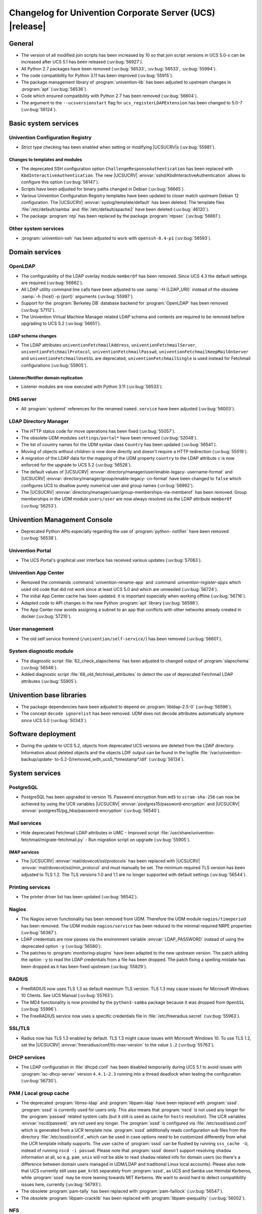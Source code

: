 .. SPDX-FileCopyrightText: 2021-2024 Univention GmbH
..
.. SPDX-License-Identifier: AGPL-3.0-only

.. _relnotes-changelog:

#########################################################
Changelog for Univention Corporate Server (UCS) |release|
#########################################################

.. _changelog-general:

*******
General
*******

* The version of all modified join scripts has been increased by 10 so that join
  script versions in UCS 5.0-x can be increased after UCS 5.1 has been released
  (:uv:bug:`56927`).

* All Python 2.7 packages have been removed (:uv:bug:`56533`, :uv:bug:`56533`,
  :uv:bug:`55994`).

* The code compatibility for Python 3.11 has been improved (:uv:bug:`55915`).

* The package management library of :program:`univention-lib` has been adjusted to
  upstream changes in :program:`apt` (:uv:bug:`56536`).

* Code which ensured compatibility with Python 2.7 has been removed
  (:uv:bug:`56604`).

* The argument to the ``--ucsversionstart`` flag for
  ``ucs_registerLDAPExtension`` has been changed to 5.0-7 (:uv:bug:`56124`).

.. _changelog-basic:

*********************
Basic system services
*********************

.. _changelog-basis-ucr:

Univention Configuration Registry
=================================

* Strict type checking has been enabled when setting or modifying |UCSUCRV|\ s
  (:uv:bug:`55981`).

.. _changelog-basis-ucr-template:

Changes to templates and modules
--------------------------------

* The deprecated SSH configuration option ``ChallengeResponseAuthentication``
  has been replaced with ``KbdInteractiveAuthentication``. The new |UCSUCRV|
  :envvar:`sshd/KbdInteractiveAuthentication` allows to configure this option
  (:uv:bug:`56147`).

* Scripts have been adjusted for binary paths changed in Debian
  (:uv:bug:`56665`).

* Various Univention Configuration Registry templates have been updated to
  closer match upstream Debian 12 configuration. The |UCSUCRV|
  :envvar:`syslog/template/default` has been deleted. The template files
  :file:`/etc/default/samba` and :file:`/etc/default/apache2` have been deleted
  (:uv:bug:`46120`).

* The package :program:`ntp` has been replaced by the package :program:`ntpsec`
  (:uv:bug:`56661`).

.. _changelog-basis-other:

Other system services
=====================

* :program:`univention-ssh` has been adjusted to work with ``openssh-8.4-p1``
  (:uv:bug:`56593`).

.. _changelog-domain:

***************
Domain services
***************

.. _changelog-domain-openldap:

OpenLDAP
========

* The configurability of the LDAP overlay module ``memberOf`` has been removed.
  Since UCS 4.3 the default settings are required (:uv:bug:`56662`).

* All LDAP utility command line calls have been adjusted to use :samp:`-H
  {LDAP_URI}` instead of the obsolete :samp:`-h {host} -p {port}` arguments
  (:uv:bug:`55997`).

* Support for the :program:`Berkeley DB` database backend for
  :program:`OpenLDAP` has been removed (:uv:bug:`57112`).

* The Univention Virtual Machine Manager related LDAP schema and contents are
  required to be removed before upgrading to UCS 5.2 (:uv:bug:`56651`).

.. _changelog-domain-openldap-schema:

LDAP schema changes
-------------------

* The LDAP attributes ``univentionFetchmailAddress``,
  ``univentionFetchmailServer``, ``univentionFetchmailProtocol``,
  ``univentionFetchmailPasswd``, ``univentionFetchmailKeepMailOnServer`` and
  ``univentionFetchmailUseSSL`` are deprecated, ``univentionFetchmailSingle`` is
  used instead for Fetchmail configurations (:uv:bug:`55905`).

.. _changelog-domain-openldap-replication:

Listener/Notifier domain replication
------------------------------------

* Listener modules are now executed with Python 3.11 (:uv:bug:`56533`).

.. _changelog-domain-dnsserver:

DNS server
==========

* All :program:`systemd` references for the renamed ``named.service`` have been
  adjusted (:uv:bug:`56003`).

.. _changelog-udm:

LDAP Directory Manager
======================

* The HTTP status code for move operations has been fixed (:uv:bug:`55057`).

* The obsolete UDM modules ``settings/portal*`` have been removed
  (:uv:bug:`52048`).

* The list of country names for the UDM syntax class ``Country`` has been
  updated (:uv:bug:`56541`).

* Moving of objects without children is now done directly and doesn't require a
  HTTP redirection (:uv:bug:`55019`).

* A migration of the LDAP data for the mapping of the UDM property ``country``
  to the LDAP attribute ``c`` is now enforced for the upgrade to UCS 5.2
  (:uv:bug:`56528`).

* The default values of |UCSUCRV| :envvar:`directory/manager/user/enable-legacy-
  username-format` and |UCSUCRV| :envvar:`directory/manager/group/enable-legacy-
  cn-format` have been changed to ``false`` which configures UCS to disallow
  purely numerical user and group names (:uv:bug:`56992`).

* The |UCSUCRV| :envvar:`directory/manager/user/group-memberships-via-memberof`
  has been removed. Group memberships in the UDM module ``users/user`` are now
  always resolved via the LDAP attribute ``memberOf`` (:uv:bug:`56253`).

.. _changelog-umc:

*****************************
Univention Management Console
*****************************

* Deprecated Python APIs especially regarding the use of :program:`python-
  notifier` have been removed (:uv:bug:`56538`).

.. _changelog-umc-portal:

Univention Portal
=================

* The UCS Portal's graphical user interface has received various updates
  (:uv:bug:`57083`).

.. _changelog-umc-appcenter:

Univention App Center
=====================

* Removed the commands :command:`univention-rename-app` and :command
  :`univention-register-apps` which used old code that did not work since at
  least UCS 5.0 and which are unneeded (:uv:bug:`56724`).

* The initial App Center cache has been updated. It is important especially when
  working offline (:uv:bug:`56716`).

* Adapted code to API changes in the new Python :program:`apt` library
  (:uv:bug:`56598`).

* The App Center now avoids assigning a subnet to an app that conflicts with
  other networks already created in docker (:uv:bug:`57210`).

.. _changelog-umc-user:

User management
===============

* The old self service frontend (``/univention/self-service/``) has been removed
  (:uv:bug:`56601`).

.. _changelog-umc-diagnostic:

System diagnostic module
========================

* The diagnostic script :file:`62_check_slapschema` has been adjusted to changed
  output of :program:`slapschema` (:uv:bug:`56546`).

* Added diagnostic script :file:`68_old_fetchmail_attributes` to detect the use
  of deprecated Fetchmail LDAP attributes (:uv:bug:`55905`).

.. _changelog-lib:

*************************
Univention base libraries
*************************

* The package dependencies have been adjusted to depend on
  :program:`libldap-2.5-0` (:uv:bug:`56596`).

* The concept ``decode ignorelist`` has been removed. UDM does not decode
  attributes automatically anymore since UCS 5.0 (:uv:bug:`50343`).

.. _changelog-deployment:

*******************
Software deployment
*******************

* During the update to UCS 5.2, objects from deprecated UCS versions are deleted
  from the LDAP directory. Information about deleted objects and the objects
  LDIF output can be found in the logfile :file:`/var/univention-backup/update-
  to-5.2-0/removed_with_ucs5_*timestamp*.ldif` (:uv:bug:`56134`).

.. _changelog-service:

***************
System services
***************

.. _changelog-service-postgresql:

PostgreSQL
==========

* PostgreSQL has been upgraded to version 15. Password encryption from ``md5``
  to ``scram-sha-256`` can now be achieved by using the UCR variables |UCSUCRV|
  :envvar:`postgres15/password-encryption` and |UCSUCRV|
  :envvar:`postgres15/pg_hba/password-encryption` (:uv:bug:`56540`).

.. _changelog-service-mail:

Mail services
=============

* Hide deprecated Fetchmail LDAP attributes in UMC - Improved script
  :file:`/usr/share/univention-fetchmail/migrate-fetchmail.py` - Run migration
  script on upgrade (:uv:bug:`55905`).

.. _changelog-service-imap:

IMAP services
-------------

* The |UCSUCRV| :envvar:`mail/dovecot/ssl/protocols` has been replaced with
  |UCSUCRV| :envvar:`mail/dovecot/ssl/min_protocol` and must manually be set.
  The minimum required TLS version has been adjusted to TLS 1.2. The TLS
  versions 1.0 and 1.1 are no longer supported with default settings
  (:uv:bug:`56544`).

.. _changelog-service-print:

Printing services
=================

* The printer driver list has been updated (:uv:bug:`56542`).

.. _changelog-service-nagios:

Nagios
======

* The Nagios server functionality has been removed from UDM. Therefore the UDM
  module ``nagios/timeperiod`` has been removed. The UDM module
  ``nagios/service`` has been reduced to the minimal required NRPE properties
  (:uv:bug:`56367`).

* LDAP credentials are now passes via the environment variable
  :envvar:`LDAP_PASSWORD` instead of using the deprecated option ``-y``
  (:uv:bug:`56580`).

* The patches to :program:`monitoring-plugins` have been adapted to the new
  upstream version. The patch adding the option ``-y`` to read the LDAP
  credentials from a file has been dropped. The patch fixing a spelling mistake
  has been dropped as it has been fixed upstream (:uv:bug:`55829`).

.. _changelog-service-radius:

RADIUS
======

* FreeRADIUS now uses TLS 1.3 as default maximum TLS version. TLS 1.3 may cause
  issues for Microsoft Windows 10 Clients. See UCS Manual (:uv:bug:`55763`).

* The MD4 functionality is now provided by the ``python3-samba`` package because
  it was dropped from ``OpenSSL`` (:uv:bug:`55996`).

* The FreeRADIUS service now uses a specific credentials file in
  :file:`/etc/freeradius.secret` (:uv:bug:`55963`).

.. _changelog-service-ssl:

SSL/TLS
=======

* Radius now has TLS 1.3 enabled by default. TLS 1.3 might cause issues with
  Microsoft Windows 10. To use TLS 1.2, set the |UCSUCRV|
  :envvar:`freeradius/conf/tls-max-version` to the value ``1.2``
  (:uv:bug:`55763`).

.. _changelog-service-dhcp:

DHCP services
=============

* The LDAP configuration in :file:`dhcpd.conf` has been disabled temporarily
  during UCS 5.1 to avoid issues with :program:`isc-dhcp-server` version
  ``4.4.1-2.3`` running into a thread deadlock when testing the configuration
  (:uv:bug:`56730`).

.. _changelog-service-pam:

PAM / Local group cache
=======================

* The deprecated :program:`libnss-ldap` and :program:`libpam-ldap` have been replaced with
  :program:`sssd`. :program:`sssd` is currently used for users only. This also means that
  :program:`nscd` is not used any longer for the :program:`passwd` related system calls (but
  it still is used as cache for ``hosts`` resolution). The UCR variables
  :envvar:`nscd/passwd/.` are not used any longer. The :program:`sssd` is configured via
  :file:`/etc/sssd/sssd.conf` which is generated from a UCR template now. :program:`sssd`
  additionally reads configuration sub files from the directory
  :file:`/etc/sssd/conf.d`, which can be used in case options need to be customized
  differently from what the UCR template initially supports.
  The user cache of :program:`sssd` can be flushed by running ``sss_cache -U``, instead
  of running ``nscd -i passwd``.  Please note that
  :program:`sssd` doesn't support resolving ``shadow`` information at all, so e.g.
  ``pam_unix`` will not be able to read ``shadow`` related info for domain users
  (so there's a difference between domain users managed in UDM/LDAP and
  traditional Linux local accounts). Please also note that UCS currently still
  uses ``pam_krb5`` separately from :program:`sssd`, as UCS and Samba use Heimdal
  Kerberos, while :program:`sssd` may be more leaning towards MIT Kerberos. We want to
  avoid hard to detect compatibility issues here, currently (:uv:bug:`56793`).

* The obsolete :program:`pam-tally` has been replaced with :program:`pam-faillock`
  (:uv:bug:`56547`).

* The obsolete :program:`libpam-cracklib` has been replaced with :program:`libpam-pwquality`
  (:uv:bug:`56002`).

.. _changelog-service-nfs:

NFS
===

* The :program:`systemd` service unit for :program:`nfs-kernel-server` has been
  adjusted to make restarts possible again (:uv:bug:`56545`).

.. _changelog-win:

********************
Services for Windows
********************

.. _changelog-win-samba:

Samba
=====

* The default for the Samba database is now ``mdb`` (:uv:bug:`57145`).

